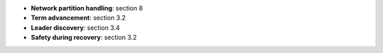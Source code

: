 * **Network partition handling**: section 8
* **Term advancement**: section 3.2
* **Leader discovery**: section 3.4
* **Safety during recovery**: section 3.2